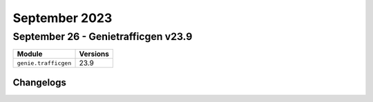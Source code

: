 September 2023
==========

September 26 - Genietrafficgen v23.9 
------------------------



+-------------------------------+-------------------------------+
| Module                        | Versions                      |
+===============================+===============================+
| ``genie.trafficgen``          | 23.9                          |
+-------------------------------+-------------------------------+




Changelogs
^^^^^^^^^^
